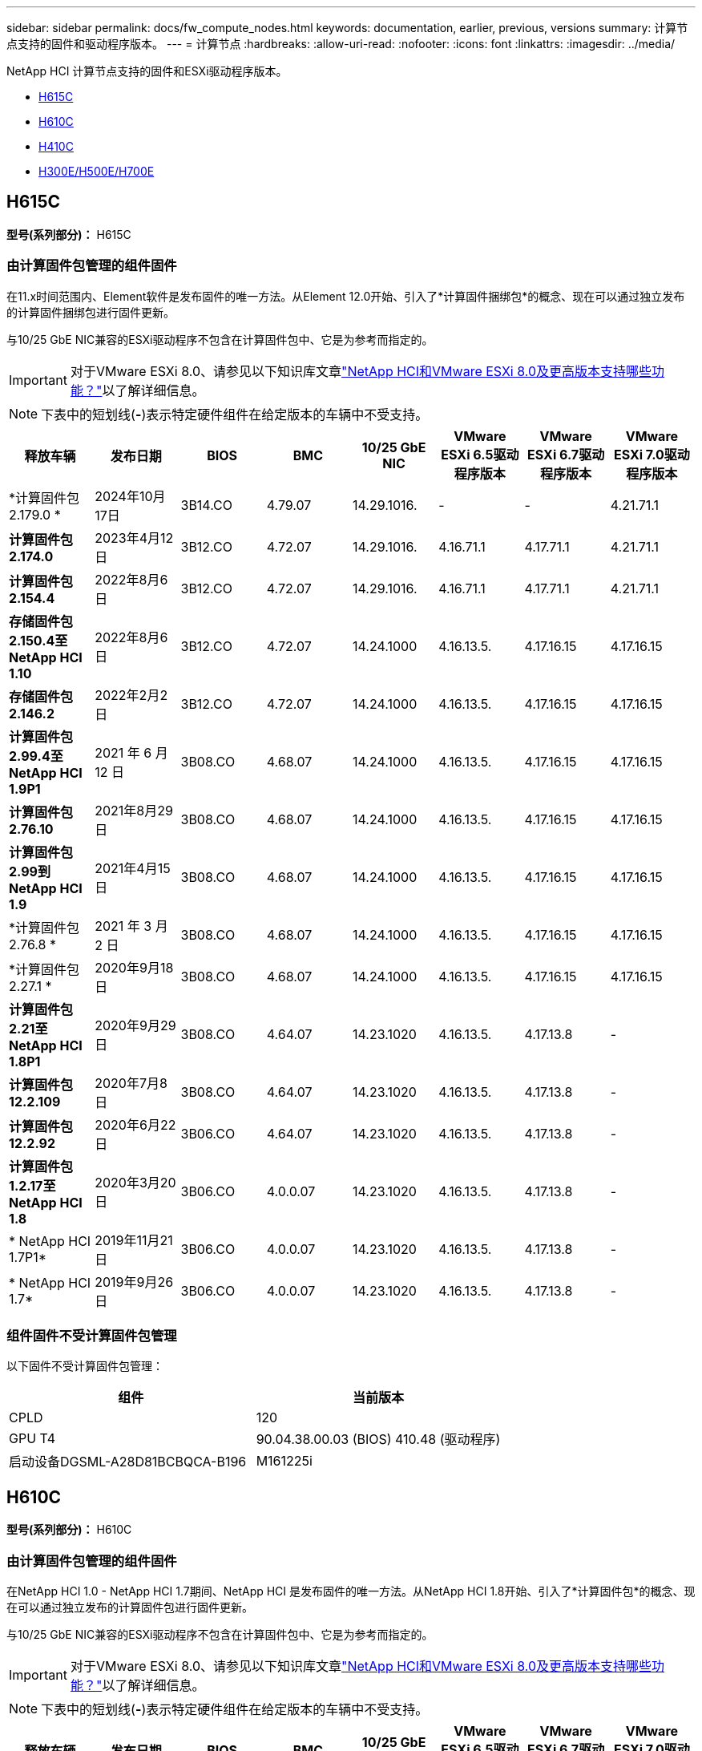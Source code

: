 ---
sidebar: sidebar 
permalink: docs/fw_compute_nodes.html 
keywords: documentation, earlier, previous, versions 
summary: 计算节点支持的固件和驱动程序版本。 
---
= 计算节点
:hardbreaks:
:allow-uri-read: 
:nofooter: 
:icons: font
:linkattrs: 
:imagesdir: ../media/


[role="lead"]
NetApp HCI 计算节点支持的固件和ESXi驱动程序版本。

* <<H615C>>
* <<H610C>>
* <<H410C>>
* <<H300E/H500E/H700E>>




== H615C

*型号(系列部分)：* H615C



=== 由计算固件包管理的组件固件

在11.x时间范围内、Element软件是发布固件的唯一方法。从Element 12.0开始、引入了*计算固件捆绑包*的概念、现在可以通过独立发布的计算固件捆绑包进行固件更新。

与10/25 GbE NIC兼容的ESXi驱动程序不包含在计算固件包中、它是为参考而指定的。


IMPORTANT: 对于VMware ESXi 8.0、请参见以下知识库文章link:https://kb.netapp.com/on-prem/solidfire/Element_OS_Kbs/What_is_supported_with_NetApp_HCI_and_VMware_ESX_version_8.0_and_beyond["NetApp HCI和VMware ESXi 8.0及更高版本支持哪些功能？"^]以了解详细信息。


NOTE: 下表中的短划线(*-*)表示特定硬件组件在给定版本的车辆中不受支持。

[cols="8*"]
|===
| 释放车辆 | 发布日期 | BIOS | BMC | 10/25 GbE NIC | VMware ESXi 6.5驱动程序版本 | VMware ESXi 6.7驱动程序版本 | VMware ESXi 7.0驱动程序版本 


| *计算固件包2.179.0 * | 2024年10月17日 | 3B14.CO | 4.79.07 | 14.29.1016. | - | - | 4.21.71.1 


| *计算固件包2.174.0* | 2023年4月12日 | 3B12.CO | 4.72.07 | 14.29.1016. | 4.16.71.1 | 4.17.71.1 | 4.21.71.1 


| *计算固件包2.154.4* | 2022年8月6日 | 3B12.CO | 4.72.07 | 14.29.1016. | 4.16.71.1 | 4.17.71.1 | 4.21.71.1 


| *存储固件包2.150.4至NetApp HCI 1.10* | 2022年8月6日 | 3B12.CO | 4.72.07 | 14.24.1000 | 4.16.13.5. | 4.17.16.15 | 4.17.16.15 


| *存储固件包2.146.2* | 2022年2月2日 | 3B12.CO | 4.72.07 | 14.24.1000 | 4.16.13.5. | 4.17.16.15 | 4.17.16.15 


| *计算固件包2.99.4至NetApp HCI 1.9P1* | 2021 年 6 月 12 日 | 3B08.CO | 4.68.07 | 14.24.1000 | 4.16.13.5. | 4.17.16.15 | 4.17.16.15 


| *计算固件包2.76.10* | 2021年8月29日 | 3B08.CO | 4.68.07 | 14.24.1000 | 4.16.13.5. | 4.17.16.15 | 4.17.16.15 


| *计算固件包2.99到NetApp HCI 1.9* | 2021年4月15日 | 3B08.CO | 4.68.07 | 14.24.1000 | 4.16.13.5. | 4.17.16.15 | 4.17.16.15 


| *计算固件包2.76.8 * | 2021 年 3 月 2 日 | 3B08.CO | 4.68.07 | 14.24.1000 | 4.16.13.5. | 4.17.16.15 | 4.17.16.15 


| *计算固件包2.27.1 * | 2020年9月18日 | 3B08.CO | 4.68.07 | 14.24.1000 | 4.16.13.5. | 4.17.16.15 | 4.17.16.15 


| *计算固件包2.21至NetApp HCI 1.8P1* | 2020年9月29日 | 3B08.CO | 4.64.07 | 14.23.1020 | 4.16.13.5. | 4.17.13.8 | - 


| *计算固件包12.2.109* | 2020年7月8日 | 3B08.CO | 4.64.07 | 14.23.1020 | 4.16.13.5. | 4.17.13.8 | - 


| *计算固件包12.2.92* | 2020年6月22日 | 3B06.CO | 4.64.07 | 14.23.1020 | 4.16.13.5. | 4.17.13.8 | - 


| *计算固件包1.2.17至NetApp HCI 1.8* | 2020年3月20日 | 3B06.CO | 4.0.0.07 | 14.23.1020 | 4.16.13.5. | 4.17.13.8 | - 


| * NetApp HCI 1.7P1* | 2019年11月21日 | 3B06.CO | 4.0.0.07 | 14.23.1020 | 4.16.13.5. | 4.17.13.8 | - 


| * NetApp HCI 1.7* | 2019年9月26日 | 3B06.CO | 4.0.0.07 | 14.23.1020 | 4.16.13.5. | 4.17.13.8 | - 
|===


=== 组件固件不受计算固件包管理

以下固件不受计算固件包管理：

[cols="2*"]
|===
| 组件 | 当前版本 


| CPLD | 120 


| GPU T4 | 90.04.38.00.03 (BIOS) 410.48 (驱动程序) 


| 启动设备DGSML-A28D81BCBQCA-B196 | M161225i 
|===


== H610C

*型号(系列部分)：* H610C



=== 由计算固件包管理的组件固件

在NetApp HCI 1.0 - NetApp HCI 1.7期间、NetApp HCI 是发布固件的唯一方法。从NetApp HCI 1.8开始、引入了*计算固件包*的概念、现在可以通过独立发布的计算固件包进行固件更新。

与10/25 GbE NIC兼容的ESXi驱动程序不包含在计算固件包中、它是为参考而指定的。


IMPORTANT: 对于VMware ESXi 8.0、请参见以下知识库文章link:https://kb.netapp.com/on-prem/solidfire/Element_OS_Kbs/What_is_supported_with_NetApp_HCI_and_VMware_ESX_version_8.0_and_beyond["NetApp HCI和VMware ESXi 8.0及更高版本支持哪些功能？"^]以了解详细信息。


NOTE: 下表中的短划线(*-*)表示特定硬件组件在给定版本的车辆中不受支持。

[cols="8*"]
|===
| 释放车辆 | 发布日期 | BIOS | BMC | 10/25 GbE NIC | VMware ESXi 6.5驱动程序版本 | VMware ESXi 6.7驱动程序版本 | VMware ESXi 7.0驱动程序版本 


| *计算固件包2.179.0 * | 2024年10月17日 | 3B09 | 4.11.07 | 14.29.1016. | - | - | 4.21.71.1 


| *计算固件包2.174.0* | 2023年4月12日 | 2007年3月 | 4.04.07 | 14.29.1016. | 4.16.71.1 | 4.17.71.1 | 4.21.71.1 


| *计算固件包2.154.4* | 2022年8月6日 | 2007年3月 | 4.04.07 | 14.29.1016. | 4.16.71.1 | 4.17.71.1 | 4.21.71.1 


| *存储固件包2.150.4至NetApp HCI 1.10* | 2022年8月6日 | 2007年3月 | 4.04.07 | 14.25.1020 | 4.16.13.5. | 4.17.16.15 | 4.17.16.15 


| *存储固件包2.146.2* | 2022年2月22日 | 2007年3月 | 4.04.07 | 14.25.1020 | 4.16.13.5. | 4.17.16.15 | 4.17.16.15 


| *计算固件包2.99.4至NetApp HCI 1.9P1* | 2021 年 6 月 12 日 | 2003 年 3 月 | 4.00.07 | 14.25.1020 | 4.16.13.5. | 4.17.16.15 | 4.17.16.15 


| *计算固件包2.76.10* | 2021年8月29日 | 2003 年 3 月 | 4.00.07 | 14.25.1020 | 4.16.13.5. | 4.17.16.15 | 4.17.16.15 


| *计算固件包2.99到NetApp HCI 1.9* | 2021年4月15日 | 2003 年 3 月 | 4.00.07 | 14.25.1020 | 4.16.13.5. | 4.17.16.15 | 4.17.16.15 


| *计算固件包2.76.8 * | 2021 年 3 月 2 日 | 2003 年 3 月 | 4.00.07 | 14.25.1020 | 4.16.13.5. | 4.17.16.15 | 4.17.16.15 


| *计算固件包2.27.1 * | 2020年9月18日 | 2003 年 3 月 | 4.00.07 | 14.25.1020 | 4.16.13.5. | 4.17.16.15 | 4.17.16.15 


| *计算固件包2.21至NetApp HCI 1.8P1* | 2020年9月29日 | 3B01 | 3.96.07 | 14.22.1002. | 4.16.13.5. | 4.17.13.8 | - 


| *计算固件包12.2.109* | 2020年7月8日 | 3B01 | 3.96.07 | 14.22.1002. | 4.16.13.5. | 4.17.13.8 | - 


| *计算固件包12.2.92* | 2020年6月22日 | 3B01 | 3.96.07 | 14.22.1002. | 4.16.13.5. | 4.17.13.8 | - 


| *计算固件包1.2.17至NetApp HCI 1.8* | 2020年3月20日 | 3A02 | 3.91.07 | 14.22.1002. | 4.16.13.5. | 4.17.13.8 | - 


| * NetApp HCI 1.7P1* | 2019年11月21日 | 3A02 | 3.91.07 | 14.22.1002. | 4.16.13.5. | 4.17.13.8 | - 


| * NetApp HCI 1.7* | 2019年9月26日 | 3A02 | 3.91.07 | 14.22.1002. | 4.16.13.5. | 4.17.13.8 | - 


| * NetApp HCI 1.6* | 2019年8月19日 | 3A02 | 3.91.07 | 14.22.1002. | 4.16.13.5. | 4.17.13.8 | - 


| * NetApp HCI 1.4P1* | 2019年4月25日 | 3A02 | 3.91.07 | 14.22.1002. | 4.16.13.5. | 4.17.13.8 | - 


| * NetApp HCI 1.4* | 2018年11月29日 | 3A02 | 3.91.07 | 14.22.1002. | 4.16.13.5. | 4.17.13.8 | - 
|===


=== 组件固件不受计算固件包管理

以下固件不受计算固件包管理：

[cols="2*"]
|===
| 组件 | 当前版本 


| CPLD | 120 


| 1/10 GbE NIC | 3.2d 0x80000b4b 


| GPU M10 | 82.07.AB.00.12 82.07.AB.00.13 82.07.AB.00.14 82.07.AB.00.15 


| 启动设备DGSML-A28D81BCBQCA-B196 | M161225i 
|===


== H410C

*型号(系列部分)：* H410C



=== 由计算固件包管理的组件固件

在NetApp HCI 1.0 - NetApp HCI 1.7期间、NetApp HCI 是发布固件的唯一方法。从NetApp HCI 1.8开始、引入了*计算固件包*的概念、现在可以通过独立发布的计算固件包进行固件更新。

与10/25 GbE NIC兼容的ESXi驱动程序不包含在计算固件包中、它是为参考而指定的。


IMPORTANT: 对于VMware ESXi 8.0、请参见以下知识库文章link:https://kb.netapp.com/on-prem/solidfire/Element_OS_Kbs/What_is_supported_with_NetApp_HCI_and_VMware_ESX_version_8.0_and_beyond["NetApp HCI和VMware ESXi 8.0及更高版本支持哪些功能？"^]以了解详细信息。


NOTE: 下表中的短划线(*-*)表示特定硬件组件在给定版本的车辆中不受支持。

[cols="8*"]
|===
| 释放车辆 | 发布日期 | BIOS | BMC | 10/25 GbE NIC | VMware ESXi 6.5驱动程序版本 | VMware ESXi 6.7驱动程序版本 | VMware ESXi 7.0驱动程序版本 


| *计算固件包2.179.0 * | 2024年10月17日 | NATP3.12 | 6.71.26 | 14.29.1016. | - | - | 4.21.71.1 


| *计算固件包2.174.0* | 2023年4月12日 | NATP3.10 | 6.71.20 | 14.29.1016. | 4.16.71.1 | 4.17.71.1 | 4.21.71.1 


| *计算固件包2.154.4* | 2022年8月6日 | NATP3.10 | 6.71.20 | 14.29.1016. | 4.16.71.1 | 4.17.71.1 | 4.21.71.1 


| *存储固件包2.150.4至NetApp HCI 1.10* | 2022年8月6日 | NATP3.10 | 6.71.20 | 14.25.1020 | 4.16.13.5. | 4.17.15.16 | 4.19.16.1 


| *存储固件包2.146.2* | 2022年2月22日 | NATP3.10 | 6.71.20 | 14.25.1020 | 4.16.13.5. | 4.17.15.16 | 4.19.16.1 


| *计算固件包2.99.4至NetApp HCI 1.9P1* | 2021 年 6 月 12 日 | NATP3.9 | 6.71.18 | 14.25.1020 | 4.16.13.5. | 4.17.15.16 | 4.19.16.1 


| *计算固件包2.76.10* | 2021年8月29日 | NATP3.9 | 6.71.20 | 14.25.1020 | 4.16.13.5. | 4.17.15.16 | 4.19.16.1 


| *计算固件包2.99到NetApp HCI 1.9* | 2021年4月15日 | NATP3.9 | 6.71.18 | 14.25.1020 | 4.16.13.5. | 4.17.15.16 | 4.19.16.1 


| *计算固件包2.76.8 * | 2021 年 3 月 2 日 | NATP3.9 | 6.71.18 | 14.25.1020 | 4.16.13.5. | 4.17.15.16 | 4.19.16.1 


| *计算固件包2.27.1 * | 2020年9月18日 | NA3.7 | 6.71.18 | 14.25.1020 | 4.16.13.5. | 4.17.15.16 | 4.19.16.1 


| *计算固件包2.21至NetApp HCI 1.8P1* | 2020年9月29日 | NA3.7 | 6.71.18 | 14.25.1020 | 4.16.13.5. | 4.17.15.16 | - 


| *计算固件包12.2.109* | 2020年7月8日 | NA3.7 | 6.71.18 | 14.25.1020 | 4.16.13.5. | 4.17.15.16 | - 


| *计算固件包12.2.92* | 2020年6月22日 | NA3.7 | 6.71.18 | 14.25.1020 | 4.16.13.5. | 4.17.15.16 | - 


| *计算固件包1.2.17至NetApp HCI 1.8* | 2020年3月20日 | NA3.4 | 6.71.18 | 14.25.1020 | 4.16.13.5. | 4.17.15.16 | - 


| * NetApp HCI 1.7P1* | 2019年11月21日 | NA3.3 | 6.53 | 14.25.1020 | 4.16.13.5. | 4.17.15.16 | - 


| * NetApp HCI 1.7* | 2019年9月26日 | NA2.2 | 6.53 | 14.25.1020 | 4.16.13.5. | 4.17.15.16 | - 


| * NetApp HCI 1.6* | 2019年8月19日 | NA2.2 | 6.53 | 14.25.1020 | 4.16.13.5. | 4.17.15.16 | - 


| * NetApp HCI 1.4P1* | 2019年4月25日 | NA2.2 | 6.53 | 14.25.1020 | 4.16.13.5. | 4.17.15.16 | - 


| * NetApp HCI 1.4* | 2018年11月29日 | NA2.2 | 6.53 | 14.25.1020 | 4.16.13.5. | 4.17.15.16 | - 
|===


=== 组件固件不受计算固件包管理

以下固件不受计算固件包管理：

[cols="2*"]
|===
| 组件 | 当前版本 


| CPLD | 03.B0.09 


| SAS 适配器 | 16.00.01.00 


| SIOM 1/10 GbE NIC | 1.93 


| 电源 | 1.3 


| 启动设备SSDSCKJB240G7 | N2010121 


| 启动设备MTFDDAV240TCB1AR | DOMU037 
|===


== H300E/H500E/H700E

*型号(系列部分)：* H300E/H500E/H700E



=== 由计算固件包管理的组件固件

在NetApp HCI 1.0 - NetApp HCI 1.7期间、NetApp HCI 是发布固件的唯一方法。从NetApp HCI 1.8开始、引入了*计算固件包*的概念、现在可以通过独立发布的计算固件包进行固件更新。

与10/25 GbE NIC兼容的ESXi驱动程序不包含在计算固件包中、它是为参考而指定的。


IMPORTANT: 对于VMware ESXi 8.0、请参见以下知识库文章link:https://kb.netapp.com/on-prem/solidfire/Element_OS_Kbs/What_is_supported_with_NetApp_HCI_and_VMware_ESX_version_8.0_and_beyond["NetApp HCI和VMware ESXi 8.0及更高版本支持哪些功能？"^]以了解详细信息。


NOTE: 下表中的短划线(*-*)表示特定硬件组件在给定版本的车辆中不受支持。

[cols="8*"]
|===
| 释放车辆 | 发布日期 | BIOS | BMC | 10/25 GbE NIC | VMware ESXi 6.5驱动程序版本 | VMware ESXi 6.7驱动程序版本 | VMware ESXi 7.0驱动程序版本 


| *计算固件包2.179.0 * | 2024年10月17日 | NAT3.6 | 07.02.00 | 14.29.1016. | - | - | 4.21.71.1 


| *计算固件包2.174.0* | 2023年4月12日 | NAT3.4 | 07.02.00 | 14.29.1016. | 4.16.71.1 | 4.17.71.1 | 4.21.71.1 


| *计算固件包2.154.4* | 2022年8月6日 | NAT3.4 | 6.98.00 | 14.29.1016. | 4.16.71.1 | 4.17.71.1 | 4.21.71.1 


| *计算固件包2.150.4至NetApp HCI 1.10* | 2022年8月6日 | NAT3.4 | 6.98.00 | 14.25.1020 | 4.16.13.5. | 4.17.15.16 | 4.19.16.1 


| *计算固件包2.146.2* | 2022年2月22日 | NAT3.4 | 6.98.00 | 14.25.1020 | 4.16.13.5. | 4.17.15.16 | 4.19.16.1 


| *计算固件包2.99.4至NetApp HCI 1.9P1* | 2021 年 6 月 12 日 | NA2.1 | 6.84.00 | 14.25.1020 | 4.16.13.5. | 4.17.15.16 | 4.19.16.1 


| *计算固件包2.76.10* | 2021年8月29日 | NA2.1 | 6.84.00 | 14.25.1020 | 4.16.13.5. | 4.17.15.16 | 4.19.16.1 


| *计算固件包2.99到NetApp HCI 1.9* | 2021年4月15日 | NA2.1 | 6.84.00 | 14.25.1020 | 4.16.13.5. | 4.17.15.16 | 4.19.16.1 


| *计算固件包2.76.8 * | 2021 年 3 月 2 日 | NA2.1 | 6.84.00 | 14.25.1020 | 4.16.13.5. | 4.17.15.16 | 4.19.16.1 


| *计算固件包2.27.1 * | 2020年9月18日 | NA2.1 | 6.84.00 | 14.25.1020 | 4.16.13.5. | 4.17.15.16 | 4.19.16.1 


| *计算固件包2.21至NetApp HCI 1.8P1* | 2020年9月29日 | NA2.1 | 6.84.00 | 14.21.1000 | 4.16.13.5. | 4.17.13.8 | - 


| *计算固件包12.2.109* | 2020年7月8日 | NA2.1 | 6.84.00 | 14.21.1000 | 4.16.13.5. | 4.17.13.8 | - 


| *计算固件包12.2.92* | 2020年6月22日 | NA2.1 | 6.84.00 | 14.21.1000 | 4.16.13.5. | 4.17.13.8 | - 


| *计算固件包1.2.17至NetApp HCI 1.8* | 2020年3月20日 | NA2.1 | 3.25 | 14.21.1000 | 4.16.13.5. | 4.17.13.8 | - 


| * NetApp HCI 1.7P1* | 2019年11月21日 | NA2.1 | 3.25 | 14.21.1000 | 4.16.13.5. | 4.17.13.8 | - 


| * NetApp HCI 1.7* | 2019年9月26日 | NA2.1 | 3.25 | 14.21.1000 | 4.16.13.5. | 4.17.13.8 | - 


| * NetApp HCI 1.6* | 2019年8月19日 | NA2.1 | 3.25 | 14.21.1000 | 4.16.13.5. | 4.17.13.8 | - 


| * NetApp HCI 1.4P1* | 2019年4月25日 | NA2.1 | 3.25 | 14.17.2020 | 4.16.13.5. | 4.17.13.8 | - 


| * NetApp HCI 1.4* | 2018年11月29日 | NA2.1 | 3.25 | 14.17.2020 | 4.16.13.5. | 4.17.13.8 | - 
|===


=== 组件固件不受计算固件包管理

以下固件不受计算固件包管理：

[cols="2*"]
|===
| 组件 | 当前版本 


| CPLD | 01.A1.06 


| SAS 适配器 | 16.00.01.00 


| SIOM 1/10 GbE NIC | 1.93 


| 电源 | 1.3 


| 启动设备SSDSCKJB240G7 | N2010121 


| 启动设备MTFDDAV240TCB1AR | DOMU037 
|===